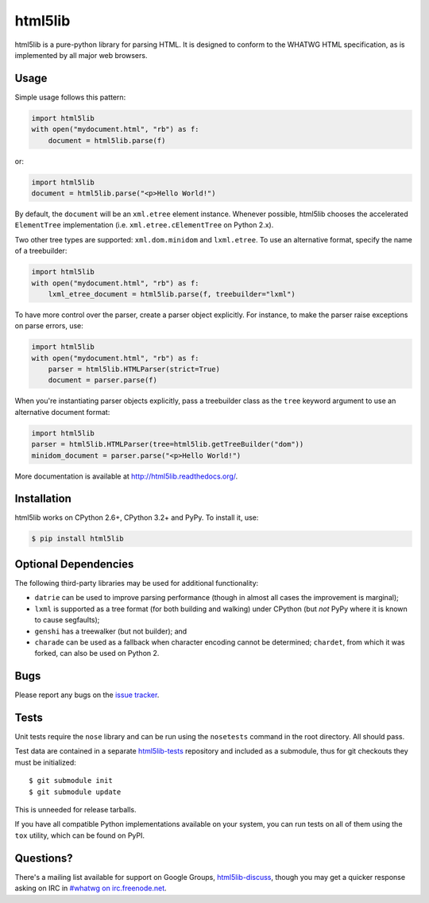 html5lib
========

.. image:: https://travis-ci.org/html5lib/html5lib-python.png?branch=master
  :target: https://travis-ci.org/html5lib/html5lib-python

html5lib is a pure-python library for parsing HTML. It is designed to
conform to the WHATWG HTML specification, as is implemented by all major
web browsers.


Usage
-----

Simple usage follows this pattern:

.. code-block:: python

  import html5lib
  with open("mydocument.html", "rb") as f:
      document = html5lib.parse(f)

or:

.. code-block:: python

  import html5lib
  document = html5lib.parse("<p>Hello World!")

By default, the ``document`` will be an ``xml.etree`` element instance.
Whenever possible, html5lib chooses the accelerated ``ElementTree``
implementation (i.e. ``xml.etree.cElementTree`` on Python 2.x).

Two other tree types are supported: ``xml.dom.minidom`` and
``lxml.etree``. To use an alternative format, specify the name of
a treebuilder:

.. code-block:: python

  import html5lib
  with open("mydocument.html", "rb") as f:
      lxml_etree_document = html5lib.parse(f, treebuilder="lxml")

To have more control over the parser, create a parser object explicitly.
For instance, to make the parser raise exceptions on parse errors, use:

.. code-block:: python

  import html5lib
  with open("mydocument.html", "rb") as f:
      parser = html5lib.HTMLParser(strict=True)
      document = parser.parse(f)

When you're instantiating parser objects explicitly, pass a treebuilder
class as the ``tree`` keyword argument to use an alternative document
format:

.. code-block:: python

  import html5lib
  parser = html5lib.HTMLParser(tree=html5lib.getTreeBuilder("dom"))
  minidom_document = parser.parse("<p>Hello World!")

More documentation is available at http://html5lib.readthedocs.org/.


Installation
------------

html5lib works on CPython 2.6+, CPython 3.2+ and PyPy.  To install it,
use:

.. code-block:: bash

    $ pip install html5lib


Optional Dependencies
---------------------

The following third-party libraries may be used for additional
functionality:

- ``datrie`` can be used to improve parsing performance (though in
  almost all cases the improvement is marginal);

- ``lxml`` is supported as a tree format (for both building and
  walking) under CPython (but *not* PyPy where it is known to cause
  segfaults);

- ``genshi`` has a treewalker (but not builder); and

- ``charade`` can be used as a fallback when character encoding cannot
  be determined; ``chardet``, from which it was forked, can also be used
  on Python 2.


Bugs
----

Please report any bugs on the `issue tracker
<https://github.com/html5lib/html5lib-python/issues>`_.


Tests
-----

Unit tests require the ``nose`` library and can be run using the
``nosetests`` command in the root directory. All should pass.

Test data are contained in a separate `html5lib-tests
<https://github.com/html5lib/html5lib-tests>`_ repository and included
as a submodule, thus for git checkouts they must be initialized::

  $ git submodule init
  $ git submodule update

This is unneeded for release tarballs.

If you have all compatible Python implementations available on your
system, you can run tests on all of them using the ``tox`` utility,
which can be found on PyPI.


Questions?
----------

There's a mailing list available for support on Google Groups,
`html5lib-discuss <http://groups.google.com/group/html5lib-discuss>`_,
though you may get a quicker response asking on IRC in `#whatwg on
irc.freenode.net <http://wiki.whatwg.org/wiki/IRC>`_.
